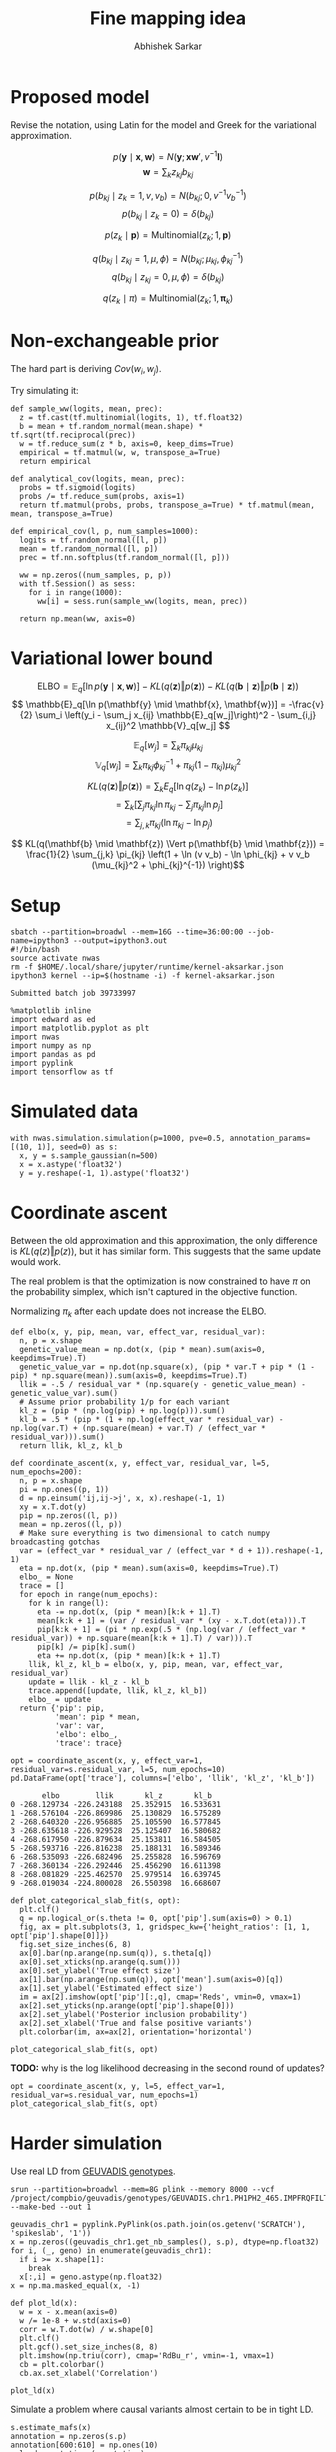 #+TITLE: Fine mapping idea
#+AUTHOR: Abhishek Sarkar
#+EMAIL: aksarkar@uchicago.edu
#+OPTIONS: ':nil *:t -:t ::t <:t H:3 \n:nil ^:t arch:headline author:t
#+OPTIONS: broken-links:nil c:nil creator:nil d:(not "LOGBOOK") date:t e:t
#+OPTIONS: email:nil f:t inline:t num:t p:nil pri:nil prop:nil stat:t tags:t
#+OPTIONS: tasks:t tex:t timestamp:t title:t toc:t todo:t |:t
#+OPTIONS: html-link-use-abs-url:nil html-postamble:auto html-preamble:t
#+OPTIONS: html-scripts:t html-style:t html5-fancy:nil tex:t
#+HTML_DOCTYPE: html5
#+HTML_CONTAINER: div

#+PROPERTY: header-args:ipython+ :session kernel-aksarkar.json :results raw drawer :async t :exports both :eval never-export

* Proposed model

  Revise the notation, using Latin for the model and Greek for the variational
  approximation.

  \[ p(\mathbf{y} \mid \mathbf{x}, \mathbf{w}) = N(\mathbf{y}; \mathbf{x} \mathbf{w}', v^{-1} \mathbf{I}) \]
  \[ \mathbf{w} = \sum_k z_{kj} b_{kj} \]

  \[ p(b_{kj} \mid z_k = 1, v, v_b) = N(b_{kj}; 0, v^{-1} v_b^{-1}) \]
  \[ p(b_{kj} \mid z_k = 0) = \delta(b_{kj}) \]

  \[ p(z_k \mid \mathbf{p}) = \mathrm{Multinomial}(z_k; 1, \mathbf{p}) \]

  \[ q(b_{kj} \mid z_{kj} = 1, \mu, \phi) = N(b_{kj}; \mu_{kj}, \phi_{kj}^{-1}) \]
  \[ q(b_{kj} \mid z_{kj} = 0, \mu, \phi) = \delta(b_{kj}) \]

  \[ q(z_k \mid \pi) = \mathrm{Multinomial}(z_k; 1, \mathbf{\pi}_k) \]

* Non-exchangeable prior

  The hard part is deriving \(Cov(w_i, w_j)\).

  Try simulating it:

  #+BEGIN_SRC ipython
    def sample_ww(logits, mean, prec):
      z = tf.cast(tf.multinomial(logits, 1), tf.float32)
      b = mean + tf.random_normal(mean.shape) * tf.sqrt(tf.reciprocal(prec))
      w = tf.reduce_sum(z * b, axis=0, keep_dims=True)
      empirical = tf.matmul(w, w, transpose_a=True)
      return empirical

    def analytical_cov(logits, mean, prec):
      probs = tf.sigmoid(logits)
      probs /= tf.reduce_sum(probs, axis=1)
      return tf.matmul(probs, probs, transpose_a=True) * tf.matmul(mean, mean, transpose_a=True)

    def empirical_cov(l, p, num_samples=1000):
      logits = tf.random_normal([l, p])
      mean = tf.random_normal([l, p])
      prec = tf.nn.softplus(tf.random_normal([l, p]))

      ww = np.zeros((num_samples, p, p))
      with tf.Session() as sess:
        for i in range(1000):
          ww[i] = sess.run(sample_ww(logits, mean, prec))

      return np.mean(ww, axis=0)
  #+END_SRC

  #+RESULTS:
  :RESULTS:
  :END:

* Variational lower bound

  \[ \mathrm{ELBO} = \mathbb{E}_q[\ln p(\mathbf{y} \mid \mathbf{x}, \mathbf{w})] -
  KL(q(\mathbf{z}) \Vert p(\mathbf{z})) - KL(q(\mathbf{b} \mid \mathbf{z}) \Vert p(\mathbf{b} \mid \mathbf{z}))
  \]
  \[ \mathbb{E}_q[\ln p(\mathbf{y} \mid \mathbf{x}, \mathbf{w})] = -\frac{v}{2} \sum_i
  \left(y_i - \sum_j x_{ij} \mathbb{E}_q[w_j]\right)^2 - \sum_{i,j} x_{ij}^2 \mathbb{V}_q[w_j] \]

  \[ \mathbb{E}_q[w_j] = \sum_k \pi_{kj} \mu_{kj} \]
  \[ \mathbb{V}_q[w_j] = \sum_k \pi_{kj} \phi_{kj}^{-1} + \pi_{kj} (1 - \pi_{kj}) \mu_{kj}^2 \]

  \[ KL(q(\mathbf{z}) \Vert p(\mathbf{z})) = \sum_k E_q[\ln q(z_k) - \ln p(z_k)] \]
  \[ = \sum_k \left[\sum_j \pi_{kj} \ln \pi_{kj} - \sum_j \pi_{kj} \ln p_{j}\right] \]
  \[ = \sum_{j,k} \pi_{kj} \left( \ln \pi_{kj} - \ln p_{j} \right) \]

  \[ KL(q(\mathbf{b} \mid \mathbf{z}) \Vert p(\mathbf{b} \mid \mathbf{z})) =
  \frac{1}{2} \sum_{j,k} \pi_{kj} \left(1 + \ln (v v_b) - \ln \phi_{kj} + v v_b (\mu_{kj}^2 + \phi_{kj}^{-1}) \right)\]

* Setup

  #+NAME: srun
  #+BEGIN_SRC shell :dir (concat (file-name-as-directory (getenv "SCRATCH")) "spikeslab")
  sbatch --partition=broadwl --mem=16G --time=36:00:00 --job-name=ipython3 --output=ipython3.out
  #!/bin/bash
  source activate nwas
  rm -f $HOME/.local/share/jupyter/runtime/kernel-aksarkar.json
  ipython3 kernel --ip=$(hostname -i) -f kernel-aksarkar.json
  #+END_SRC

  #+RESULTS: srun
  : Submitted batch job 39733997

  #+NAME: imports
  #+BEGIN_SRC ipython
    %matplotlib inline
    import edward as ed
    import matplotlib.pyplot as plt
    import nwas
    import numpy as np
    import pandas as pd
    import pyplink
    import tensorflow as tf
  #+END_SRC

  #+RESULTS: imports
  :RESULTS:
  :END:

* Simulated data

  #+NAME: sim
  #+BEGIN_SRC ipython
    with nwas.simulation.simulation(p=1000, pve=0.5, annotation_params=[(10, 1)], seed=0) as s:
      x, y = s.sample_gaussian(n=500)
      x = x.astype('float32')
      y = y.reshape(-1, 1).astype('float32')
  #+END_SRC

  #+RESULTS: sim
  :RESULTS:
  :END:

* Coordinate ascent

  Between the old approximation and this approximation, the only difference is
  \(KL\left(q(z)\Vert p(z)\right)\), but it has similar form. This suggests
  that the same update would work.

  The real problem is that the optimization is now constrained to have \(\pi\)
  on the probability simplex, which isn't captured in the objective function.

  Normalizing \(\pi_k\) after each update does not increase the ELBO.

  #+BEGIN_SRC ipython
    def elbo(x, y, pip, mean, var, effect_var, residual_var):
      n, p = x.shape
      genetic_value_mean = np.dot(x, (pip * mean).sum(axis=0, keepdims=True).T)
      genetic_value_var = np.dot(np.square(x), (pip * var.T + pip * (1 - pip) * np.square(mean)).sum(axis=0, keepdims=True).T)
      llik = -.5 / residual_var * (np.square(y - genetic_value_mean) - genetic_value_var).sum()
      # Assume prior probability 1/p for each variant
      kl_z = (pip * (np.log(pip) + np.log(p))).sum()
      kl_b = .5 * (pip * (1 + np.log(effect_var * residual_var) - np.log(var.T) + (np.square(mean) + var.T) / (effect_var * residual_var))).sum()
      return llik, kl_z, kl_b

    def coordinate_ascent(x, y, effect_var, residual_var, l=5, num_epochs=200):
      n, p = x.shape
      pi = np.ones((p, 1))
      d = np.einsum('ij,ij->j', x, x).reshape(-1, 1)
      xy = x.T.dot(y)
      pip = np.zeros((l, p))
      mean = np.zeros((l, p))
      # Make sure everything is two dimensional to catch numpy broadcasting gotchas
      var = (effect_var * residual_var / (effect_var * d + 1)).reshape(-1, 1)
      eta = np.dot(x, (pip * mean).sum(axis=0, keepdims=True).T)
      elbo_ = None
      trace = []
      for epoch in range(num_epochs):
        for k in range(l):
          eta -= np.dot(x, (pip * mean)[k:k + 1].T)
          mean[k:k + 1] = (var / residual_var * (xy - x.T.dot(eta))).T
          pip[k:k + 1] = (pi * np.exp(.5 * (np.log(var / (effect_var * residual_var)) + np.square(mean[k:k + 1].T) / var))).T
          pip[k] /= pip[k].sum()
          eta += np.dot(x, (pip * mean)[k:k + 1].T)
        llik, kl_z, kl_b = elbo(x, y, pip, mean, var, effect_var, residual_var)
        update = llik - kl_z - kl_b
        trace.append([update, llik, kl_z, kl_b])
        elbo_ = update
      return {'pip': pip,
              'mean': pip * mean,
              'var': var,
              'elbo': elbo_,
              'trace': trace}
  #+END_SRC

  #+NAME: coordinate-ascent
  #+BEGIN_SRC ipython :results raw drawer
    opt = coordinate_ascent(x, y, effect_var=1, residual_var=s.residual_var, l=5, num_epochs=10)
    pd.DataFrame(opt['trace'], columns=['elbo', 'llik', 'kl_z', 'kl_b'])
  #+END_SRC

  #+RESULTS: coordinate-ascent
  :RESULTS:
  #+BEGIN_EXAMPLE
           elbo        llik       kl_z       kl_b
    0 -268.129734 -226.243188  25.352915  16.533631
    1 -268.576104 -226.869986  25.130829  16.575289
    2 -268.640320 -226.956885  25.105590  16.577845
    3 -268.635618 -226.929528  25.125407  16.580682
    4 -268.617950 -226.879634  25.153811  16.584505
    5 -268.593716 -226.816238  25.188131  16.589346
    6 -268.535093 -226.682496  25.255828  16.596769
    7 -268.360134 -226.292446  25.456290  16.611398
    8 -268.081829 -225.462570  25.979514  16.639745
    9 -268.019034 -224.800028  26.550398  16.668607
  #+END_EXAMPLE
  :END:

  #+BEGIN_SRC ipython
    def plot_categorical_slab_fit(s, opt):
      plt.clf()
      q = np.logical_or(s.theta != 0, opt['pip'].sum(axis=0) > 0.1)
      fig, ax = plt.subplots(3, 1, gridspec_kw={'height_ratios': [1, 1, opt['pip'].shape[0]]})
      fig.set_size_inches(6, 8)
      ax[0].bar(np.arange(np.sum(q)), s.theta[q])
      ax[0].set_xticks(np.arange(q.sum()))
      ax[0].set_ylabel('True effect size')
      ax[1].bar(np.arange(np.sum(q)), opt['mean'].sum(axis=0)[q])
      ax[1].set_ylabel('Estimated effect size')
      im = ax[2].imshow(opt['pip'][:,q], cmap='Reds', vmin=0, vmax=1)
      ax[2].set_yticks(np.arange(opt['pip'].shape[0]))
      ax[2].set_ylabel('Posterior inclusion probability')
      ax[2].set_xlabel('True and false positive variants')
      plt.colorbar(im, ax=ax[2], orientation='horizontal')
  #+END_SRC

  #+RESULTS:
  :RESULTS:
  :END:

  #+BEGIN_SRC ipython :ipyfile coordinate-ascent-opt.png
    plot_categorical_slab_fit(s, opt)
  #+END_SRC

  #+RESULTS:
  :RESULTS:
  [[file:coordinate-ascent-opt.png]]
  :END:

  *TODO:* why is the log likelihood decreasing in the second round of updates?

  #+BEGIN_SRC ipython :ipyfile coordinate-ascent-1-iter.png
    opt = coordinate_ascent(x, y, l=5, effect_var=1, residual_var=s.residual_var, num_epochs=1)
    plot_categorical_slab_fit(s, opt)
  #+END_SRC

  #+RESULTS:
  :RESULTS:
  [[file:coordinate-ascent-1-iter.png]]
  :END:

* Harder simulation

  Use real LD from [[http://www.geuvadis.org/web/geuvadis/rnaseq-project][GEUVADIS genotypes]].

  #+NAME: plink
  #+BEGIN_SRC shell :dir (concat (file-name-as-directory (getenv "SCRATCH")) "spikeslab") :async t
    srun --partition=broadwl --mem=8G plink --memory 8000 --vcf /project/compbio/geuvadis/genotypes/GEUVADIS.chr1.PH1PH2_465.IMPFRQFILT_BIALLELIC_PH.annotv2.genotypes.vcf.gz --make-bed --out 1
  #+END_SRC

  #+RESULTS: plink

  #+NAME: sim-geuvadis
  #+BEGIN_SRC ipython
    geuvadis_chr1 = pyplink.PyPlink(os.path.join(os.getenv('SCRATCH'), 'spikeslab', '1'))
    x = np.zeros((geuvadis_chr1.get_nb_samples(), s.p), dtype=np.float32)
    for i, (_, geno) in enumerate(geuvadis_chr1):
      if i >= x.shape[1]:
        break
      x[:,i] = geno.astype(np.float32)
    x = np.ma.masked_equal(x, -1)
  #+END_SRC

  #+RESULTS: sim-geuvadis
  :RESULTS:
  :END:
  
  #+NAME: ld
  #+BEGIN_SRC ipython :ipyfile ld.png
    def plot_ld(x):
      w = x - x.mean(axis=0)
      w /= 1e-8 + w.std(axis=0)
      corr = w.T.dot(w) / w.shape[0]
      plt.clf()
      plt.gcf().set_size_inches(8, 8)
      plt.imshow(np.triu(corr), cmap='RdBu_r', vmin=-1, vmax=1)
      cb = plt.colorbar()
      cb.ax.set_xlabel('Correlation')

    plot_ld(x)
  #+END_SRC

  #+RESULTS: ld
  :RESULTS:
  [[file:ld.png]]
  :END:

  Simulate a problem where causal variants almost certain to be in tight LD.

  #+BEGIN_SRC ipython
    s.estimate_mafs(x)
    annotation = np.zeros(s.p)
    annotation[600:610] = np.ones(10)
    s.load_annotations(annotation)
    s.sample_effects(pve=0.5, annotation_params=[(0, 1), (2, 1)], permute=True)
    x = (x - x.mean(axis=0)).filled(0)
    y = s.compute_liabilities(x).reshape(-1, 1)
  #+END_SRC

  #+RESULTS:
  :RESULTS:
  :END:

  #+NAME: coordinate-ascent-ld
  #+BEGIN_SRC ipython
    opt = coordinate_ascent(x, y, effect_var=1, residual_var=s.residual_var, l=5, num_epochs=10)
    pd.DataFrame(opt['trace'], columns=['elbo', 'llik', 'kl_z', 'kl_b'])
  #+END_SRC

  #+RESULTS: coordinate-ascent-ld
  :RESULTS:
  #+BEGIN_EXAMPLE
           elbo        llik      kl_z       kl_b
    0 -219.908757 -200.251698  8.487061  11.169998
    1 -219.875655 -200.537041  8.216742  11.121872
    2 -220.072682 -200.806115  8.163078  11.103489
    3 -220.145278 -200.903071  8.147945  11.094261
    4 -220.163084 -200.926393  8.144994  11.091697
    5 -220.164622 -200.928121  8.145114  11.091388
    6 -220.163479 -200.926487  8.145488  11.091504
    7 -220.162768 -200.925524  8.145652  11.091592
    8 -220.162557 -200.925248  8.145688  11.091621
    9 -220.162536 -200.925225  8.145687  11.091625
  #+END_EXAMPLE
  :END:

  #+BEGIN_SRC ipython :ipyfile categorical-slab-geuvadis.png
    plot_categorical_slab_fit(s, opt)
  #+END_SRC

  #+RESULTS:
  :RESULTS:
  [[file:categorical-slab-geuvadis.png]]
  :END:

